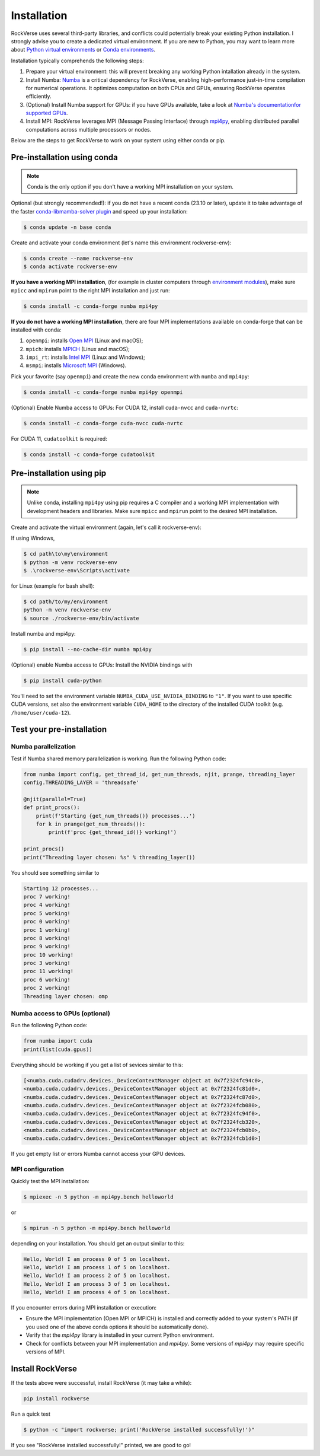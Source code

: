 Installation
============

RockVerse uses several third-party libraries, and conflicts could potentially break your
existing Python installation. I strongly advise you to create a dedicated virtual
environment. If you are new to Python, you may want to learn more about
`Python virtual environments <https://docs.python.org/3/tutorial/venv.html>`_
or
`Conda environments <https://docs.conda.io/projects/conda/en/latest/user-guide/tasks/manage-environments.html>`_.

Installation typically comprehends the following steps:

1. Prepare your virtual environment: this will prevent breaking any working Python intallation already in the system.

2. Install Numba:
   `Numba <https://numba.pydata.org/>`_ is a critical dependency for RockVerse, enabling high-performance
   just-in-time compilation for numerical operations. It optimizes computation on both CPUs and GPUs,
   ensuring RockVerse operates efficiently.

3. (Optional) Install Numba support for GPUs: if you have GPUs available, take a look at
   `Numba's documentationfor supported GPUs <https://numba.readthedocs.io/en/stable/cuda/overview.html#supported-gpus>`_.

4. Install MPI:
   RockVerse leverages MPI (Message Passing Interface) through
   `mpi4py <https://mpi4py.readthedocs.io/en/stable/>`_,
   enabling distributed parallel computations across multiple processors or nodes.

Below are the steps to get RockVerse to work on your system using either conda or pip.










Pre-installation using conda
----------------------------

.. note::
    Conda is the only option if you don't have a working MPI installation on your system.

Optional (but strongly recommended!): if you do not have a recent conda (23.10 or later),
update it to take advantage of the faster
`conda-libmamba-solver plugin <https://conda.github.io/conda-libmamba-solver/user-guide/>`_
and speed up your installation:

.. code-block:: sh

    $ conda update -n base conda

Create and activate your conda environment (let's name this environment rockverse-env):

.. code-block:: sh

    $ conda create --name rockverse-env
    $ conda activate rockverse-env

**If you have a working MPI installation**, (for example in cluster computers through
`environment modules <https://modules.sourceforge.net/>`_),
make sure ``mpicc`` and ``mpirun`` point to the right MPI installation and just run:

.. code-block:: sh

    $ conda install -c conda-forge numba mpi4py

**If you do not have a working MPI installation**,
there are four MPI implementations available on conda-forge that can be installed
with conda:

1. ``openmpi``: installs `Open MPI <https://www.open-mpi.org/>`_  (Linux and macOS);
2. ``mpich``: installs `MPICH <https://www.mpich.org/>`_  (Linux and macOS);
3. ``impi_rt``: installs `Intel MPI <https://www.intel.com/content/www/us/en/developer/tools/oneapi/mpi-library.html>`_ (Linux and Windows);
4. ``msmpi``: installs `Microsoft MPI <https://learn.microsoft.com/en-us/message-passing-interface/microsoft-mpi>`_ (Windows).

Pick your favorite (say ``openmpi``) and create the new conda environment with ``numba`` and ``mpi4py``:

.. code-block:: sh

    $ conda install -c conda-forge numba mpi4py openmpi

(Optional) Enable Numba access to GPUs:
For CUDA 12, install ``cuda-nvcc`` and ``cuda-nvrtc``:

.. code-block:: sh

    $ conda install -c conda-forge cuda-nvcc cuda-nvrtc

For CUDA 11, ``cudatoolkit`` is required:

.. code-block:: sh

    $ conda install -c conda-forge cudatoolkit










Pre-installation using pip
--------------------------

.. note::
    Unlike conda, installing ``mpi4py`` using pip requires a C compiler and a working MPI
    implementation with development headers and libraries. Make sure ``mpicc`` and ``mpirun``
    point to the desired MPI installation.

Create and activate the virtual environment (again, let's call it rockverse-env):

If using Windows,

.. code-block:: sh

    $ cd path\to\my\environment
    $ python -m venv rockverse-env
    $ .\rockverse-env\Scripts\activate

for Linux (example for bash shell):

.. code-block:: sh

    $ cd path/to/my/environment
    python -m venv rockverse-env
    $ source ./rockverse-env/bin/activate

Install numba and mpi4py:

.. code-block:: sh

    $ pip install --no-cache-dir numba mpi4py

(Optional) enable Numba access to GPUs:
Install the NVIDIA bindings with

.. code-block:: sh

    $ pip install cuda-python

You'll need to set the environment variable ``NUMBA_CUDA_USE_NVIDIA_BINDING`` to ``"1"``.
If you want to use specific CUDA versions, set also the environment variable
``CUDA_HOME`` to the directory of the installed CUDA toolkit (e.g. ``/home/user/cuda-12``).










Test your pre-installation
--------------------------

Numba parallelization
^^^^^^^^^^^^^^^^^^^^^

Test if Numba shared memory parallelization is working.
Run the following Python code:

.. code-block:: python

    from numba import config, get_thread_id, get_num_threads, njit, prange, threading_layer
    config.THREADING_LAYER = 'threadsafe'

    @njit(parallel=True)
    def print_procs():
        print(f'Starting {get_num_threads()} processes...')
        for k in prange(get_num_threads()):
            print(f'proc {get_thread_id()} working!')

    print_procs()
    print("Threading layer chosen: %s" % threading_layer())

You should see something similar to

.. code-block:: sh

    Starting 12 processes...
    proc 7 working!
    proc 4 working!
    proc 5 working!
    proc 0 working!
    proc 1 working!
    proc 8 working!
    proc 9 working!
    proc 10 working!
    proc 3 working!
    proc 11 working!
    proc 6 working!
    proc 2 working!
    Threading layer chosen: omp


Numba access to GPUs (optional)
^^^^^^^^^^^^^^^^^^^^^^^^^^^^^^^

Run the following Python code:

.. code-block:: python

    from numba import cuda
    print(list(cuda.gpus))

Everything should be working if you get a list of sevices similar to this:

.. code-block:: sh

    [<numba.cuda.cudadrv.devices._DeviceContextManager object at 0x7f2324fc94c0>,
    <numba.cuda.cudadrv.devices._DeviceContextManager object at 0x7f2324fc81d0>,
    <numba.cuda.cudadrv.devices._DeviceContextManager object at 0x7f2324fc87d0>,
    <numba.cuda.cudadrv.devices._DeviceContextManager object at 0x7f2324fcb080>,
    <numba.cuda.cudadrv.devices._DeviceContextManager object at 0x7f2324fc94f0>,
    <numba.cuda.cudadrv.devices._DeviceContextManager object at 0x7f2324fcb320>,
    <numba.cuda.cudadrv.devices._DeviceContextManager object at 0x7f2324fcb0b0>,
    <numba.cuda.cudadrv.devices._DeviceContextManager object at 0x7f2324fcb1d0>]

If you get empty list or errors Numba cannot access your GPU devices.


MPI configuration
^^^^^^^^^^^^^^^^^

Quickly test the MPI installation:

.. code-block:: sh

    $ mpiexec -n 5 python -m mpi4py.bench helloworld

or

.. code-block:: sh

    $ mpirun -n 5 python -m mpi4py.bench helloworld

depending on your installation. You should get an output similar to this:

.. code-block:: sh

    Hello, World! I am process 0 of 5 on localhost.
    Hello, World! I am process 1 of 5 on localhost.
    Hello, World! I am process 2 of 5 on localhost.
    Hello, World! I am process 3 of 5 on localhost.
    Hello, World! I am process 4 of 5 on localhost.

If you encounter errors during MPI installation or execution:

- Ensure the MPI implementation (Open MPI or MPICH) is installed and correctly added to your system's PATH
  (if you used one of the above conda options it should be automatically done).
- Verify that the `mpi4py` library is installed in your current Python environment.
- Check for conflicts between your MPI implementation and `mpi4py`. Some versions of `mpi4py` may require specific versions of MPI.










Install RockVerse
-----------------

If the tests above were successful, install RockVerse (it may take a while):

.. code-block:: sh

    pip install rockverse

Run a quick test

.. code-block:: sh

    $ python -c "import rockverse; print('RockVerse installed successfully!')"

If you see "RockVerse installed successfully!" printed, we are good to go!
